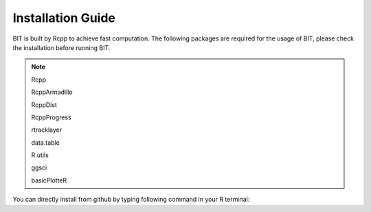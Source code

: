 Installation Guide
==================

BIT is built by Rcpp to achieve fast computation. The following packages are required for the usage of BIT, please check the installation before running BIT.

.. note::

   Rcpp

   RcppArmadillo

   RcppDist

   RcppProgress

   rtracklayer

   data.table

   R.utils

   ggsci 

   basicPlotteR






You can directly install from github by typing following command in your R terminal:

